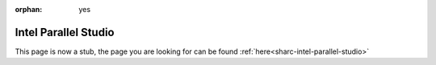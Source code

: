 :orphan: yes
Intel Parallel Studio
=====================
.. raw:: html

    <meta http-equiv="refresh" content="0; URL=../../../decommissioned/sharc/software/development/intel_parallel_studio.html" />

This page is now a stub, the page you are looking for can be found :ref:`here<sharc-intel-parallel-studio>`
